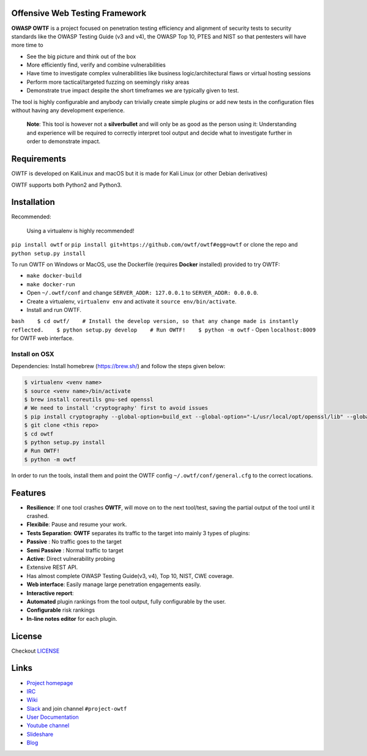 Offensive Web Testing Framework
===============================

|Requirements Status| |Build Status| |License (3-Clause BSD)| |python_2.7|
|python_3.6|

**OWASP OWTF** is a project focused on penetration testing efficiency
and alignment of security tests to security standards like the OWASP
Testing Guide (v3 and v4), the OWASP Top 10, PTES and NIST so that
pentesters will have more time to

-  See the big picture and think out of the box
-  More efficiently find, verify and combine vulnerabilities
-  Have time to investigate complex vulnerabilities like business
   logic/architectural flaws or virtual hosting sessions
-  Perform more tactical/targeted fuzzing on seemingly risky areas
-  Demonstrate true impact despite the short timeframes we are typically
   given to test.

The tool is highly configurable and anybody can trivially create simple
plugins or add new tests in the configuration files without having any
development experience.

    **Note**: This tool is however not a **silverbullet** and will only
    be as good as the person using it: Understanding and experience will
    be required to correctly interpret tool output and decide what to
    investigate further in order to demonstrate impact.

Requirements
============

OWTF is developed on KaliLinux and macOS but it is made for Kali Linux
(or other Debian derivatives)

OWTF supports both Python2 and Python3.

Installation
============

Recommended:

    Using a virtualenv is highly recommended!

``pip install owtf`` or
``pip install git+https://github.com/owtf/owtf#egg=owtf`` or clone the
repo and ``python setup.py install``

To run OWTF on Windows or MacOS, use the Dockerfile (requires **Docker**
installed) provided to try OWTF:

-  ``make docker-build``
-  ``make docker-run``
-  Open ``~/.owtf/conf`` and change ``SERVER_ADDR: 127.0.0.1`` to
   ``SERVER_ADDR: 0.0.0.0``.
-  Create a virtualenv, ``virtualenv env`` and activate it
   ``source env/bin/activate``.
-  Install and run OWTF.

``bash    $ cd owtf/    # Install the develop version, so that any change made is instantly reflected.    $ python setup.py develop    # Run OWTF!    $ python -m owtf``
- Open ``localhost:8009`` for OWTF web interface.

Install on OSX
--------------

Dependencies: Install homebrew (https://brew.sh/) and follow the steps
given below:

.. code:: bash

     $ virtualenv <venv name>
     $ source <venv name>/bin/activate
     $ brew install coreutils gnu-sed openssl
     # We need to install 'cryptography' first to avoid issues
     $ pip install cryptography --global-option=build_ext --global-option="-L/usr/local/opt/openssl/lib" --global-option="-I/usr/local/opt/openssl/include"
     $ git clone <this repo>
     $ cd owtf
     $ python setup.py install
     # Run OWTF!
     $ python -m owtf

In order to run the tools, install them and point the OWTF config
``~/.owtf/conf/general.cfg`` to the correct locations.

Features
========

-  **Resilience**: If one tool crashes **OWTF**, will move on to the
   next tool/test, saving the partial output of the tool until it
   crashed.

-  **Flexibile**: Pause and resume your work.

-  **Tests Separation**: **OWTF** separates its traffic to the target
   into mainly 3 types of plugins:

-  **Passive** : No traffic goes to the target
-  **Semi Passive** : Normal traffic to target
-  **Active**: Direct vulnerability probing

-  Extensive REST API.

-  Has almost complete OWASP Testing Guide(v3, v4), Top 10, NIST, CWE
   coverage.

-  **Web interface**: Easily manage large penetration engagements
   easily.

-  **Interactive report**:
-  **Automated** plugin rankings from the tool output, fully
   configurable by the user.
-  **Configurable** risk rankings
-  **In-line notes editor** for each plugin.

License
=======

Checkout `LICENSE <LICENSE.md>`__

Links
=====

-  `Project homepage <http://owtf.github.io/>`__
-  `IRC <http://webchat.freenode.net/?randomnick=1&channels=%23owtf&prompt=1&uio=MTE9MjM20f>`__
-  `Wiki <https://www.owasp.org/index.php/OWASP_OWTF>`__
-  `Slack <https://owasp.herokuapp.com>`__ and join channel
   ``#project-owtf``
-  `User Documentation <http://docs.owtf.org/en/latest/>`__
-  `Youtube channel <https://www.youtube.com/user/owtfproject>`__
-  `Slideshare <http://www.slideshare.net/abrahamaranguren/presentations>`__
-  `Blog <http://blog.7-a.org/search/label/OWTF>`__

.. |Requirements Status| image:: https://requires.io/github/owtf/owtf/requirements.svg?branch=develop
   :target: https://requires.io/github/owtf/owtf/requirements/?branch=develop
.. |Build Status| image:: https://travis-ci.org/owtf/owtf.svg?branch=develop
   :target: https://travis-ci.org/owtf/owtf
.. |License (3-Clause BSD)| image:: https://img.shields.io/badge/license-BSD%203--Clause-blue.svg?style=flat-square
   :target: http://opensource.org/licenses/BSD-3-Clause
.. |python_2.7| image:: https://img.shields.io/badge/python-2.7-blue.svg
   :target: https://www.python.org/downloads/
.. |python_3.6| image:: https://img.shields.io/badge/python-3.6-blue.svg
   :target: https://www.python.org/downloads/

